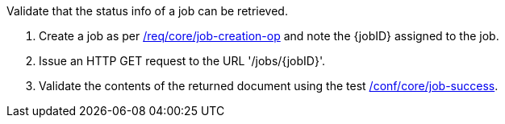 [[ats_core_job-op]]
[requirement,type="abstracttest",label="/conf/core/job-op",subject='<<req_core_fc-op,/req/core/fc-op>>']
====
[.component,class=test-purpose]
--
Validate that the status info of a job can be retrieved.
--

[.component,class=test-method]
--
. Create a job as per <<ats_core_job-creations-op,/req/core/job-creation-op>> and note the {jobID} assigned to the job.
. Issue an HTTP GET request to the URL '/jobs/{jobID}'.
. Validate the contents of the returned document using the test <<ats_core_job-success,/conf/core/job-success>>.
--
====

